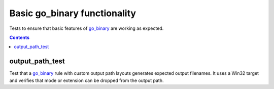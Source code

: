 Basic go_binary functionality
=============================

.. _go_binary: /go/core.rst#_go_binary

Tests to ensure that basic features of go_binary_ are working as expected.

.. contents::

output_path_test
----------------

Test that a go_binary_ rule with custom output path layouts generates expected
output filenames. It uses a Win32 target and verifies that mode or extension
can be dropped from the output path.
